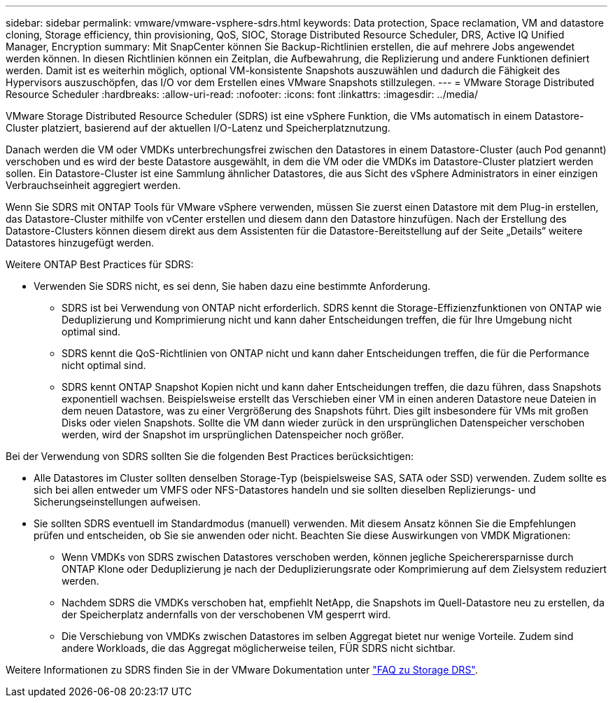 ---
sidebar: sidebar 
permalink: vmware/vmware-vsphere-sdrs.html 
keywords: Data protection, Space reclamation, VM and datastore cloning, Storage efficiency, thin provisioning, QoS, SIOC, Storage Distributed Resource Scheduler, DRS, Active IQ Unified Manager, Encryption 
summary: Mit SnapCenter können Sie Backup-Richtlinien erstellen, die auf mehrere Jobs angewendet werden können. In diesen Richtlinien können ein Zeitplan, die Aufbewahrung, die Replizierung und andere Funktionen definiert werden. Damit ist es weiterhin möglich, optional VM-konsistente Snapshots auszuwählen und dadurch die Fähigkeit des Hypervisors auszuschöpfen, das I/O vor dem Erstellen eines VMware Snapshots stillzulegen. 
---
= VMware Storage Distributed Resource Scheduler
:hardbreaks:
:allow-uri-read: 
:nofooter: 
:icons: font
:linkattrs: 
:imagesdir: ../media/


[role="lead"]
VMware Storage Distributed Resource Scheduler (SDRS) ist eine vSphere Funktion, die VMs automatisch in einem Datastore-Cluster platziert, basierend auf der aktuellen I/O-Latenz und Speicherplatznutzung.

Danach werden die VM oder VMDKs unterbrechungsfrei zwischen den Datastores in einem Datastore-Cluster (auch Pod genannt) verschoben und es wird der beste Datastore ausgewählt, in dem die VM oder die VMDKs im Datastore-Cluster platziert werden sollen. Ein Datastore-Cluster ist eine Sammlung ähnlicher Datastores, die aus Sicht des vSphere Administrators in einer einzigen Verbrauchseinheit aggregiert werden.

Wenn Sie SDRS mit ONTAP Tools für VMware vSphere verwenden, müssen Sie zuerst einen Datastore mit dem Plug-in erstellen, das Datastore-Cluster mithilfe von vCenter erstellen und diesem dann den Datastore hinzufügen. Nach der Erstellung des Datastore-Clusters können diesem direkt aus dem Assistenten für die Datastore-Bereitstellung auf der Seite „Details“ weitere Datastores hinzugefügt werden.

Weitere ONTAP Best Practices für SDRS:

* Verwenden Sie SDRS nicht, es sei denn, Sie haben dazu eine bestimmte Anforderung.
+
** SDRS ist bei Verwendung von ONTAP nicht erforderlich. SDRS kennt die Storage-Effizienzfunktionen von ONTAP wie Deduplizierung und Komprimierung nicht und kann daher Entscheidungen treffen, die für Ihre Umgebung nicht optimal sind.
** SDRS kennt die QoS-Richtlinien von ONTAP nicht und kann daher Entscheidungen treffen, die für die Performance nicht optimal sind.
** SDRS kennt ONTAP Snapshot Kopien nicht und kann daher Entscheidungen treffen, die dazu führen, dass Snapshots exponentiell wachsen. Beispielsweise erstellt das Verschieben einer VM in einen anderen Datastore neue Dateien in dem neuen Datastore, was zu einer Vergrößerung des Snapshots führt. Dies gilt insbesondere für VMs mit großen Disks oder vielen Snapshots. Sollte die VM dann wieder zurück in den ursprünglichen Datenspeicher verschoben werden, wird der Snapshot im ursprünglichen Datenspeicher noch größer.




Bei der Verwendung von SDRS sollten Sie die folgenden Best Practices berücksichtigen:

* Alle Datastores im Cluster sollten denselben Storage-Typ (beispielsweise SAS, SATA oder SSD) verwenden. Zudem sollte es sich bei allen entweder um VMFS oder NFS-Datastores handeln und sie sollten dieselben Replizierungs- und Sicherungseinstellungen aufweisen.
* Sie sollten SDRS eventuell im Standardmodus (manuell) verwenden. Mit diesem Ansatz können Sie die Empfehlungen prüfen und entscheiden, ob Sie sie anwenden oder nicht. Beachten Sie diese Auswirkungen von VMDK Migrationen:
+
** Wenn VMDKs von SDRS zwischen Datastores verschoben werden, können jegliche Speicherersparnisse durch ONTAP Klone oder Deduplizierung je nach der Deduplizierungsrate oder Komprimierung auf dem Zielsystem reduziert werden.
** Nachdem SDRS die VMDKs verschoben hat, empfiehlt NetApp, die Snapshots im Quell-Datastore neu zu erstellen, da der Speicherplatz andernfalls von der verschobenen VM gesperrt wird.
** Die Verschiebung von VMDKs zwischen Datastores im selben Aggregat bietet nur wenige Vorteile. Zudem sind andere Workloads, die das Aggregat möglicherweise teilen, FÜR SDRS nicht sichtbar.




Weitere Informationen zu SDRS finden Sie in der VMware Dokumentation unter https://knowledge.broadcom.com/external/article/320864/storage-drs-faq.html["FAQ zu Storage DRS"^].

